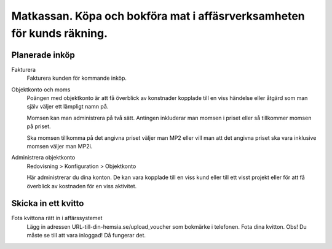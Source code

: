 .. _localorexportsalestax:

.. index::
   single: Matkassan. Ett exempel när ett företag (kunden) beställer en tjänst, 
   att laga mat tillsammans, men uppdragsgivaren vill ha en "matkassa" att 
   köpa mat för i förskott.  

========================================
Matkassan. Köpa och bokföra mat i affäsrverksamheten för kunds räkning.
========================================


Planerade inköp
------------


Fakturera
    Fakturera kunden för kommande inköp.


.. image:: images/matkassan2_01.png



Objektkonto och moms
    Poängen med objektkonto är att få överblick av konstnader kopplade till en viss händelse eller åtgärd som man själv väljer ett lämpligt namn på. 
    
    Momsen kan man administrera på två sätt. Antingen inkluderar man momsen i priset eller så tillkommer momsen på priset.
    
    Ska momsen tillkomma på det angivna priset väljer man MP2 eller vill man att det angivna priset ska vara inklusive momsen väljer man MP2i.


.. image:: images/matkassan2_02.png


Administrera objektkonto
    Redovisning > Konfiguration > Objektkonto
    
    Här administrerar du dina konton. De kan vara kopplade till en viss kund eller till ett visst projekt eller för att få överblick av kostnaden för en viss aktivitet.

.. image:: images/matkassan2_03.png


.. image:: images/matkassan2_04.png


Skicka in ett kvitto
------------


Fota kvittona rätt in i affärssystemet
    Lägg in adressen URL-till-din-hemsia.se/upload_voucher som bokmärke i telefonen. Fota dina kvitton. Obs! Du måste se till att vara inloggad! Då fungerar det.


.. image:: images/matkassan2_kvitto1.png

.. image:: images/matkassan2_kvitto2.png


.. image:: images/matkassan2_kvitto3.png


.. image:: images/matkassan2_kvitto4.png







